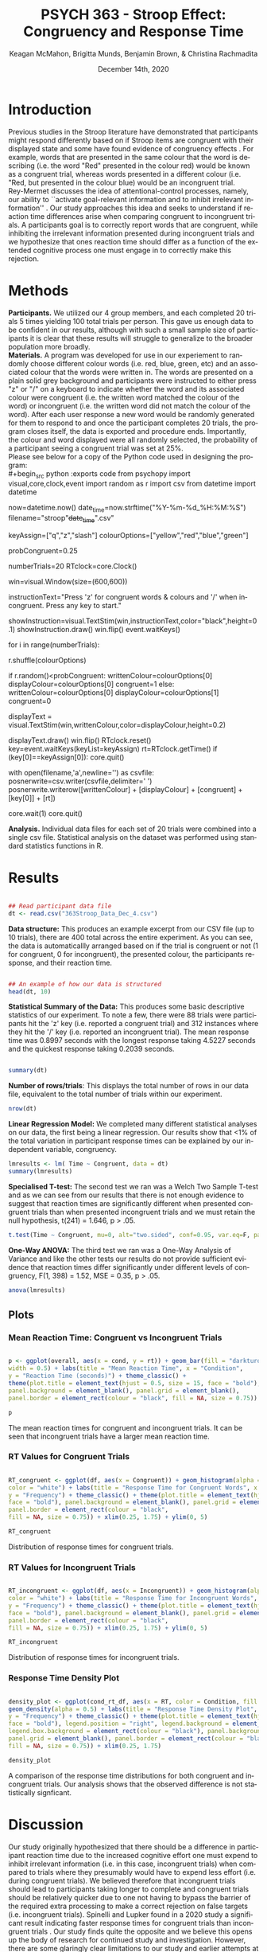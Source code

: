 #+OPTIONS: ':nil *:t -:t ::t <:t H:3 \n:nil ^:t arch:headline
#+OPTIONS: author:t broken-links:nil c:nil creator:nil
#+OPTIONS: d:(not "LOGBOOK") date:t e:t email:nil f:t inline:t num:t
#+OPTIONS: p:nil pri:nil prop:nil stat:t tags:t tasks:t tex:t
#+OPTIONS: timestamp:t title:t toc:t todo:t |:t

#+TITLE: PSYCH 363 - Stroop Effect: Congruency and Response Time
#+AUTHOR: Keagan McMahon, Brigitta Munds, @@latex:\\@@ Benjamin Brown, & Christina Rachmadita
#+EMAIL: kl2mcmah@uwaterloo.ca

#+LANGUAGE: en
#+SELECT_TAGS: export
#+EXCLUDE_TAGS: noexport
#+CREATOR: Emacs 26.3 (Org mode 9.1.9)
#+LATEX_CLASS: article
#+LATEX_CLASS_OPTIONS:
#+LATEX_HEADER: \bibliographystyle{plain}} 
#+LATEX_HEADER: \usepackage[margin=1.0in]{geometry}
#+LATEX_HEADER_EXTRA:
#+DESCRIPTION:
#+KEYWORDS:
#+SUBTITLE:
#+LATEX_COMPILER: pdflatex
#+DATE: December 14th, 2020


* Introduction

@@latex:\hspace{1em}@@ Previous studies in the Stroop literature have demonstrated that participants might respond differently based on if Stroop items are congruent with their displayed state and some have found evidence of congruency effects \cite{SpinelliGiacomo2020WMLD}. For example, words that are presented in the same colour that the word is describing (i.e. the word "Red" presented in the colour red) would be known as a congruent trial, whereas words presented in a different colour (i.e. "Red, but presented in the colour blue) would be an incongruent trial.\\

Rey-Mermet discusses the idea of attentional-control processes, namely, our ability to ``activate goal-relevant information and to inhibit irrelevant information'' \cite{Mermet2020Faib}. Our study approaches this idea and seeks to understand if reaction time differences arise when comparing congruent to incongruent trials. A participants goal is to correctly report words that are congruent, while inhibiting the irrelevant information presented during incongruent trials and we hypothesize that ones reaction time should differ as a function of the extended cognitive process one must engage in to correctly make this rejection. 

* Methods

@@latex:\hspace{1em}@@ *Participants.* We utilized our 4 group members, and each completed 20 trials 5 times yielding 100 total trials per person. This gave us enough data to be confident in our results, although with such a small sample size of participants it is clear that these results will struggle to generalize to the broader population more broadly. \\

*Materials.* A program was developed for use in our experiement to randomly choose different colour words (i.e. red, blue, green, etc) and an associated colour that the words were written in. The words are presented on a plain solid grey background and participants were instructed to either press "z" or "/" on a keyboard to indicate whether the word and its associated colour were congruent (i.e. the written word matched the colour of the word) or incongruent (i.e. the written word did not match the colour of the word). After each user response a new word would be randomly generated for them to respond to and once the participant completes 20 trials, the program closes itself, the data is exported and procedure ends. Importantly, the colour and word displayed were all randomly selected, the probability of a participant seeing a congruent trial was set at 25%. \\

Please see below for a copy of the Python code used in designing the program: \\
#+begin_src python :exports code
from psychopy import visual,core,clock,event
import random as r
import csv
from datetime import datetime

now=datetime.now()
date_time=now.strftime("%Y-%m-%d_%H:%M:%S")
filename="stroop"+date_time+".csv"

keyAssign=["q","z","slash"]
colourOptions=["yellow","red","blue","green"]

probCongruent=0.25

numberTrials=20
RTclock=core.Clock()

win=visual.Window(size=(600,600))

instructionText="Press 'z' for congruent words & colours  and '/' when incongruent. 
Press any key to start."

showInstruction=visual.TextStim(win,instructionText,color="black",height=0.1)
showInstruction.draw()
win.flip()
event.waitKeys()

for i in range(numberTrials):
	
	r.shuffle(colourOptions)

	if r.random()<probCongruent:
		writtenColour=colourOptions[0]
		displayColour=colourOptions[0]
		congruent=1
	else:
		writtenColour=colourOptions[0]
		displayColour=colourOptions[1]
		congruent=0
	

	displayText = visual.TextStim(win,writtenColour,color=displayColour,height=0.2)

	displayText.draw()
	win.flip()
	RTclock.reset()
	key=event.waitKeys(keyList=keyAssign)
	rt=RTclock.getTime()
	if (key[0]==keyAssign[0]):
		core.quit()
		
	with open(filename,'a',newline='') as csvfile:
		posnerwrite=csv.writer(csvfile,delimiter=' ')
		posnerwrite.writerow([writtenColour] + [displayColour] + [congruent] + [key[0]] + [rt])

core.wait(1)
core.quit()
#+end_src


*Analysis.*  Individual data files for each set of 20 trials were combined into a single csv file. Statistical analysis on the dataset was performed using standard statistics functions in R.\\

#+RESULTS:
* Results

#+begin_src R :session *analysis* :exports both :results output

## Read participant data file
dt <- read.csv("363Stroop_Data_Dec_4.csv")

#+end_src

*Data structure:* This produces an example excerpt from our CSV file (up to 10 trials), there are 400 total across the entire experiment. As you can see, the data is automaticallly arranged based on if the trial is congruent or not (1 for congruent, 0 for incongruent), the presented colour, the participants response, and their reaction time.
#+begin_src R :session *analysis* :exports both :results output

## An example of how our data is structured
head(dt, 10)
#+end_src 

@@latex:\vspace{2em}@@ *Statistical Summary of the Data:* This produces some basic descriptive statistics of our experiment. To note a few, there were 88 trials were participants hit the 'z' key (i.e. reported a congruent trial) and 312 instances where they hit the '/' key (i.e. reported an incongruent trial). The mean response time was 0.8997 seconds with the longest response taking 4.5227 seconds and the quickest response taking 0.2039 seconds. 
#+begin_src R :session *analysis* :exports both :results output

summary(dt)

#+end_src

*Number of rows/trials*: This displays the total number of rows in our data file, equivalent to the total number of trials within our experiment.
#+begin_src R :session *analysis* :exports both :results output
nrow(dt)
#+end_src


@@latex:\vspace{2em}@@ *Linear Regression Model:* We completed many different statistical analyses on our data, the first being a linear regression. Our results show that <1% of the total variation in participant response times can be explained by our independent variable, congruency. 
#+begin_src R :session *analysis* :exports both :results output
lmresults <- lm( Time ~ Congruent, data = dt)
summary(lmresults)
#+end_src

@@latex:\vspace{2em}@@ *Specialised T-test:* The second test we ran was a Welch Two Sample T-test and as we can see from our results that there is not enough evidence to suggest that reaction times are significantly different when presented congruent trials than when presented incongruent trials and we must retain the null hypothesis, t(241) = 1.646, p > .05.
#+begin_src R :session *analysis* :exports both :results output
t.test(Time ~ Congruent, mu=0, alt="two.sided", conf=0.95, var.eq=F, paired=F, data = dt)
#+end_src

@@latex:\vspace{11em}@@ *One-Way ANOVA:* The third test we ran was a One-Way Analysis of Variance and like the other tests our results do not provide sufficient evidence that reaction times differ significantly under different levels of congruency, F(1, 398) = 1.52, MSE = 0.35, p > .05.
#+begin_src R :session *analysis* :exports both :results output
anova(lmresults)
#+end_src

** Plots
#+BEGIN_SRC R :session *363 Stroop* :exports none

## Setup Code for Plots

library(ggplot2)

data <- read.csv("363Stroop_Data_Dec_4.csv")

Lincongruent <- c()
counter = 1
while(counter <= 20) {
  T = data[which(data$Trial == counter & data$Congruent == 0),]
  mean_RT = mean(T$Time)
  Lincongruent = append(Lincongruent, mean_RT)
  counter = counter + 1
}

Lcongruent <- c()
counter = 1
while(counter <= 20) {
  T = data[which(data$Trial == counter & data$Congruent == 1),]
  mean_RT = mean(T$Time)
  Lcongruent = append(Lcongruent, mean_RT)
  counter = counter + 1
}

cond_rt_df <- data.frame(Condition = rep(c("Congruent", "Incongruent"), each = 20), RT = c(Lcongruent, Lincongruent))
df <- data.frame(Congruent = Lcongruent, Incongruent = Lincongruent)
df$Interference <- df$Incongruent - df$Congruent

incongruent_mean <- mean(data[which(data$Congruent == 0),]$Time)
congruent_mean <- mean(data[which(data$Congruent == 1),]$Time)
overall <- data.frame(cond = c("Incongruent", "Congruent"), rt = c(incongruent_mean, congruent_mean))

#+END_SRC

#+RESULTS:
| Incongruent | 0.915385980111821 |
| Congruent   | 0.843044126528736 |

*** Mean Reaction Time: Congruent vs Incongruent Trials
#+BEGIN_SRC R :session *363 Stroop* :exports both :results graphics :file "converted_stroop2.png"

p <- ggplot(overall, aes(x = cond, y = rt)) + geom_bar(fill = "darkturquoise", stat = "identity", 
width = 0.5) + labs(title = "Mean Reaction Time", x = "Condition", 
y = "Reaction Time (seconds)") + theme_classic() + 
theme(plot.title = element_text(hjust = 0.5, size = 15, face = "bold"), 
panel.background = element_blank(), panel.grid = element_blank(), 
panel.border = element_rect(colour = "black", fill = NA, size = 0.75))

p
#+END_SRC

#+RESULTS:
[[file:converted_stroop2.png]]

The mean reaction times for congruent and incongruent trials. It can be seen that incongruent trials have a larger mean reaction time.

*** RT Values for Congruent Trials
#+BEGIN_SRC R :session *363 Stroop* :exports both :results graphics :file "converted_stroop5.png"

RT_congruent <- ggplot(df, aes(x = Congruent)) + geom_histogram(alpha = 0.5, fill = "steelblue", 
color = "white") + labs(title = "Response Time for Congruent Words", x = "Response Time (seconds)", 
y = "Frequency") + theme_classic() + theme(plot.title = element_text(hjust = 0.5, size = 15, 
face = "bold"), panel.background = element_blank(), panel.grid = element_blank(), 
panel.border = element_rect(colour = "black", 
fill = NA, size = 0.75)) + xlim(0.25, 1.75) + ylim(0, 5)

RT_congruent

#+END_SRC

#+RESULTS:
[[file:converted_stroop5.png]]

Distribution of response times for congruent trials.

*** RT Values for Incongruent Trials
#+BEGIN_SRC R :session *363 Stroop* :exports both :results graphics :file "converted_stroop6.png"

RT_incongruent <- ggplot(df, aes(x = Incongruent)) + geom_histogram(alpha = 0.5, fill = "steelblue", 
color = "white") + labs(title = "Response Time for Incongruent Words", x = "Response Time (seconds)", 
y = "Frequency") + theme_classic() + theme(plot.title = element_text(hjust = 0.5, size = 15, 
face = "bold"), panel.background = element_blank(), panel.grid = element_blank(), 
panel.border = element_rect(colour = "black", 
fill = NA, size = 0.75)) + xlim(0.25, 1.75) + ylim(0, 5)

RT_incongruent

#+END_SRC

#+RESULTS:
[[file:converted_stroop6.png]]

Distribution of response times for incongruent trials.

*** Response Time Density Plot
#+BEGIN_SRC R :session *363 Stroop* :exports both :results graphics :file "converted_stroop3.png"

density_plot <- ggplot(cond_rt_df, aes(x = RT, color = Condition, fill = Condition)) + 
geom_density(alpha = 0.5) + labs(title = "Response Time Density Plot", x = "Response Time (seconds)", 
y = "Frequency") + theme_classic() + theme(plot.title = element_text(hjust = 0.5, size = 15, 
face = "bold"), legend.position = "right", legend.background = element_blank(), 
legend.box.background = element_rect(colour = "black"), panel.background = element_blank(), 
panel.grid = element_blank(), panel.border = element_rect(colour = "black", 
fill = NA, size = 0.75)) + xlim(0.25, 1.75) 

density_plot

#+END_SRC

#+RESULTS:
[[file:converted_stroop3.png]]

A comparison of the response time distributions for both congruent and incongruent trials. Our analysis shows that the observed difference is not statistically signficant.

* Discussion

@@latex:\hspace{1em}@@ Our study originally hypothesized that there should be a difference in participant reaction time due to the increased cognitive effort one must expend to inhibit irrelevant information (i.e. in this case, incongruent trials) when compared to trials where they presumably would have to expend less effort (i.e. during congruent trials). We believed therefore that incongruent trials should lead to participants taking longer to complete and congruent trials should be relatively quicker due to one not having to bypass the barrier of the required extra processing to make a correct rejection on false targets (i.e. incongruent trials). Spinelli and Lupker found in a 2020 study a significant result indicating faster response times for congruent trials than incongruent trials \cite{SpinelliGiacomo2020I}. Our study finds quite the opposite and we believe this opens up the body of research for continued study and investigation. However, there are some glaringly clear limitations to our study and earlier attempts at these studies as we have seen from Spinelli and the like should not be discarded. Firstly, our study had an extremely small sample size of only 4 participants, all of which had a hand in deciding the study and this could negatively bias our results. By proxy we had a very small set of trials, 400 is acceptable with 100 per person, but given that there were again only 4 people this is a clear limitation. Lastly, our study was not conducted in a controlled lab setting and this could skew our results as a consequence. 

#+latex: \bibliography{stroopBib.bib}








